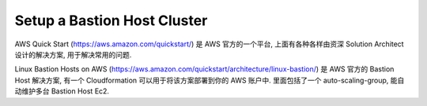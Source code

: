 .. _setup-a-bastion-host-cluster:

Setup a Bastion Host Cluster
==============================================================================

AWS Quick Start (https://aws.amazon.com/quickstart/) 是 AWS 官方的一个平台, 上面有各种各样由资深 Solution Architect 设计的解决方案, 用于解决常用的问题.

Linux Bastion Hosts on AWS (https://aws.amazon.com/quickstart/architecture/linux-bastion/) 是 AWS 官方的 Bastion Host 解决方案, 有一个 Cloudformation 可以用于将该方案部署到你的 AWS 账户中. 里面包括了一个 auto-scaling-group, 能自动维护多台 Bastion Host Ec2.
